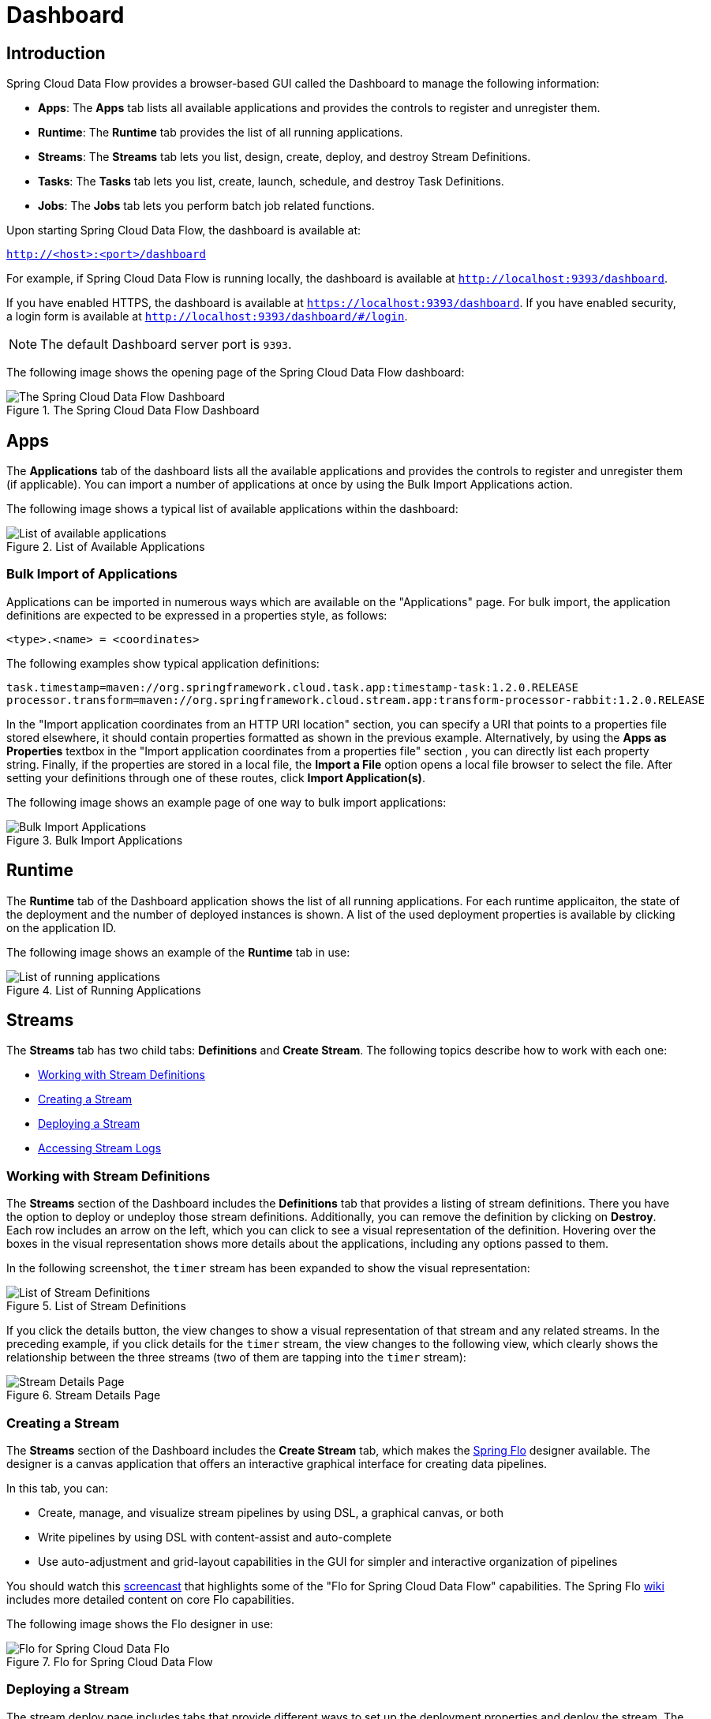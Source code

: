 [[dashboard]]
= Dashboard

[partintro]
--
This section describes how to use the dashboard of Spring Cloud Data Flow.
--

[[dashboard-introduction]]
== Introduction

Spring Cloud Data Flow provides a browser-based GUI called the Dashboard to manage the following information:

* *Apps*: The *Apps* tab lists all available applications and provides the controls to register and unregister them.
* *Runtime*: The *Runtime* tab provides the list of all running applications.
* *Streams*: The *Streams* tab lets you list, design, create, deploy, and destroy Stream Definitions.
ifndef::omit-tasks-docs[]
* *Tasks*: The *Tasks* tab lets you list, create, launch, schedule, and destroy Task Definitions.
endif::omit-tasks-docs[]
* *Jobs*: The *Jobs* tab lets you perform batch job related functions.

Upon starting Spring Cloud Data Flow, the dashboard is available at:

`http://<host>:<port>/dashboard`

For example, if Spring Cloud Data Flow is running locally, the dashboard is available at `http://localhost:9393/dashboard`.

If you have enabled HTTPS, the dashboard is available at `https://localhost:9393/dashboard`.
If you have enabled security, a login form is available at `http://localhost:9393/dashboard/#/login`.

NOTE: The default Dashboard server port is `9393`.

The following image shows the opening page of the Spring Cloud Data Flow dashboard:

.The Spring Cloud Data Flow Dashboard
image::{dataflow-asciidoc}/images/dataflow-dashboard-about.png[The Spring Cloud Data Flow Dashboard, scaledwidth="100%"]



[[dashboard-apps]]
== Apps

The *Applications* tab of the dashboard lists all the available applications and provides the controls to register and unregister them (if applicable).
You can import a number of applications at once by using the Bulk Import Applications action.

The following image shows a typical list of available applications within the dashboard:

.List of Available Applications
image::{dataflow-asciidoc}/images/dataflow-available-apps-list.png[List of available applications, scaledwidth="100%"]



=== Bulk Import of Applications

Applications can be imported in numerous ways which are available on the "Applications" page.
For bulk import, the application definitions are expected to be expressed in a properties style, as follows:

====
[source,properties]
----
<type>.<name> = <coordinates>
----
====

The following examples show typical application definitions:

====
[source,subs=properties]
----
task.timestamp=maven://org.springframework.cloud.task.app:timestamp-task:1.2.0.RELEASE
processor.transform=maven://org.springframework.cloud.stream.app:transform-processor-rabbit:1.2.0.RELEASE
----
====

In the "Import application coordinates from an HTTP URI location" section, you can specify a URI that points to a properties file stored elsewhere, it should contain properties formatted as shown in the previous example.
Alternatively, by using the *Apps as Properties* textbox in the "Import application coordinates from a properties file" section , you can directly list each property string. Finally, if the properties are stored in a local file, the *Import a File* option opens a local file browser to select the file.
After setting your definitions through one of these routes, click *Import Application(s)*.

The following image shows an example page of one way to bulk import applications:

.Bulk Import Applications
image::{dataflow-asciidoc}/images/dataflow-bulk-import-applications.png[Bulk Import Applications, scaledwidth="100%"]



[[dashboard-runtime]]
== Runtime

The *Runtime* tab of the Dashboard application shows the list of all running applications.
For each runtime applicaiton, the state of the deployment and the number of deployed instances is shown.
A list of the used deployment properties is available by clicking on the application ID.

The following image shows an example of the *Runtime* tab in use:

.List of Running Applications
image::{dataflow-asciidoc}/images/dataflow-runtime.png[List of running applications, scaledwidth="100%"]



[[dashboard-streams]]
== Streams

The *Streams* tab has two child tabs: *Definitions* and *Create Stream*. The following topics describe how to work with each one:

* <<dashboard-stream-definitions>>
* <<dashboard-flo-streams-designer>>
* <<dashboard-stream-deploy>>
* <<dashboard-stream-logs>>



[[dashboard-stream-definitions]]
=== Working with Stream Definitions

The *Streams* section of the Dashboard includes the *Definitions* tab that provides a listing of stream definitions.
There you have the option to deploy or undeploy those stream definitions.
Additionally, you can remove the definition by clicking on *Destroy*.
Each row includes an arrow on the left, which you can click to see a visual representation of the definition.
Hovering over the boxes in the visual representation shows more details about the applications, including any options passed to them.

In the following screenshot, the `timer` stream has been expanded to show the visual representation:

.List of Stream Definitions
image::{dataflow-asciidoc}/images/dataflow-streams-list-definitions.png[List of Stream Definitions, scaledwidth="100%"]

If you click the details button, the view changes to show a visual representation of that stream and any related streams.
In the preceding example, if you click details for the `timer` stream, the view changes to the following view, which clearly shows the relationship between the three streams (two of them are tapping into the `timer` stream):

.Stream Details Page
image::{dataflow-asciidoc}/images/dataflow-stream-details.png[Stream Details Page, scaledwidth="100%"]



[[dashboard-flo-streams-designer]]
=== Creating a Stream

The *Streams* section of the Dashboard includes the *Create Stream* tab, which makes the https://github.com/spring-projects/spring-flo[Spring Flo] designer available. The designer is a canvas application that offers an interactive graphical interface for creating data pipelines.

In this tab, you can:

* Create, manage, and visualize stream pipelines by using DSL, a graphical canvas, or both
* Write pipelines by using DSL with content-assist and auto-complete
* Use auto-adjustment and grid-layout capabilities in the GUI for simpler and interactive organization of pipelines

You should watch this https://www.youtube.com/watch?v=78CgV46OstI[screencast] that highlights some of the "Flo for Spring Cloud Data Flow" capabilities.
The Spring Flo https://github.com/spring-projects/spring-flo/wiki[wiki] includes more detailed content on core Flo capabilities.

The following image shows the Flo designer in use:

.Flo for Spring Cloud Data Flow
image::{dataflow-asciidoc}/images/dataflow-flo-create-stream.png[Flo for Spring Cloud Data Flo, scaledwidth="100%"]



[[dashboard-stream-deploy]]
=== Deploying a Stream

The stream deploy page includes tabs that provide different ways to set up the deployment properties and deploy the stream.
The following screenshots show the stream deploy page for `foobar` (`time | log`).

You can define deployments properties by using:

* Form builder tab: a builder that helps you to define deployment properties (deployer, application properties, and so on)
* Free text tab: a free text area (for key-value pairs)

You can switch between both views.

TIP: The form builder offers stronger validation of the inputs.

.The following image shows the form builder
image::{dataflow-asciidoc}/images/dataflow-stream-deploy-builder.png[Form builder, scaledwidth="100%"]

.The following image shows the same properties in the free text
image::{dataflow-asciidoc}/images/dataflow-stream-deploy-freetext.png[Free text, scaledwidth="100%"]

[[dashboard-stream-logs]]
=== Accessing Stream Logs

Once the stream applications are deployed, their logs can be accessed from the Stream `summary` page, as the following image shows:

image::{dataflow-asciidoc}/images/dataflow-stream-logs.png[Stream Logs, scaledwidth="100%"]

[[dashboard-flo-streams-designer-fanin-fanout]]
=== Creating Fan-In and Fan-Out Streams

In the <<spring-cloud-dataflow-stream-dsl-fanin-fanout>> chapter, you can learn how to support fan-in and fan-out use cases by  using <<spring-cloud-dataflow-stream-dsl-named-destinations,named destinations>>.
The UI provides dedicated support for named destinations as well:

.Flo for Spring Cloud Data Flow
image::{dataflow-asciidoc}/images/dataflow-flo-create-stream-fanin-fanout.png[Fan-in and Fan-out example, scaledwidth="100%"]

In this example, we have data from an _HTTP Source_ and a _JDBC Source_ that is being sent to the
_sharedData_ channel, which represents a fan-in use case.
On the other end we have a _Cassandra Sink_ and a _File Sink_ subscribed to the _sharedData_ channel, which represents a fan-out use case.

=== Creating a Tap Stream

Creating taps by using the Dashboard is straightforward.
Suppose you have a stream consisting of an _HTTP Source_ and a _File Sink_ and you would like to tap into the stream
to also send data to a _JDBC Sink_.
To create the tap stream, connect the output connector of the _HTTP Source_ to the _JDBC Sink_.
The connection is displayed as a dotted line, indicating that you created a tap stream.

.Creating a Tap Stream
image::{dataflow-asciidoc}/images/dataflow-flo-create-tap-stream.png[Tap stream example, scaledwidth="100%"]

The primary stream (_HTTP Source_ to _File Sink_) will be automatically named, in case you did not provide a name for the stream, yet.
When creating tap streams, the primary stream must always be explicitly named.
In the preceding image, the primary stream was named _HTTP_INGEST_.

By using the Dashboard, you can also switch the primary stream so that it becomes the secondary tap stream.

.Change Primary Stream to Secondary Tap Stream
image::{dataflow-asciidoc}/images/dataflow-flo-tap-stream-switch-to-primary-stream.png[Switch tap stream to primary stream, scaledwidth="100%"]

Hover over the existing primary stream, the line between _HTTP Source_ and _File Sink_.
Several control icons appear, and, by clicking on the icon labeled _Switch to/from tap_,
you change the primary stream into a tap stream.
Do the same for the tap stream and switch it to a primary stream.

.End Result of Switching the Primary Stream
image::{dataflow-asciidoc}/images/dataflow-flo-tap-stream-switch-to-primary-stream-result.png[End result of switching the tap stream to a primary stream, scaledwidth="100%"]


TIP: When interacting directly with <<spring-cloud-dataflow-stream-dsl-named-destinations,named destinations>>,
there can be "n" combinations (Inputs/Outputs). This allows you to create complex topologies involving a
wide variety of data sources and destinations.

=== Import and Export Streams

The *Import/Export* tab of the Dashboard includes a page that provides the option to import and export streams.

The following image shows the streams export page:

.Stream Utils Export page
image::{dataflow-asciidoc}/images/dataflow-streams-utils-export.png[Stream Utils Export, scaledwidth="100%"]

When importing the streams, you have to import from a valid JSON file. You can either manually draft the file or export the file from the streams export page.

.Stream Utils Import page
image::{dataflow-asciidoc}/images/dataflow-streams-utils-import.png[Stream Utils Import, scaledwidth="100%"]

After importing the file, you get confirmation of whether the operation completed successfully.

.Stream Utils Import Result page
image::{dataflow-asciidoc}/images/dataflow-streams-utils-import-result.png[Stream Utils Import Result, scaledwidth="100%"]


ifndef::omit-tasks-docs[]
[[dashboard-tasks]]
== Tasks

The *Tasks* tab of the Dashboard currently has three tabs:

* <<dashboard-tasks-apps>>
* <<dashboard-task-definition>>
* <<dashboard-tasks-executions>>
* <<dashboard-task-scheduling>>

[[dashboard-tasks-apps]]
=== Apps

Each application encapsulates a unit of work into a reusable component.
Within the Data Flow runtime environment, applications let you create definitions for streams as well as tasks.
Consequently, the *Apps* tab within the *Tasks* tab lets you create task definitions.

TIP: You can also use this tab to create Batch Jobs.

The following image shows a typical list of task applications:

.List of Task Apps
image::{dataflow-asciidoc}/images/dataflow-task-apps-list.png[List of Task Apps, scaledwidth="100%"]

On this screen, you can perform the following actions:

* View details, such as the task application options.
* Create a task definition from the respective application.

==== View Task Application Details

On this page, you can view the details of a selected task application, including the list of available options (properties) for that application.

[[dashboard-task-definition]]
=== Definitions

This page lists the Data Flow task definitions and provides actions to launch or destroy those tasks.

The following image shows the Definitions page:

.List of Task Definitions
image::{dataflow-asciidoc}/images/dataflow-task-definitions-list.png[List of Task Definitions, scaledwidth="100%"]

==== Create a Task Definition

The following image shows a task definition composed of the timestamp application as well as the list of task applications that can be used to create a task definiton:

image::{dataflow-asciidoc}/images/dataflow-task-definition-create.png[List of Task Applications, scaledwidth="100%"]

On this page, you can also specify various properties that are used during the deployment of the application.
Once you are satisfied with the task definition, you can click the *CREATE TASK* button.  A dialog box then asks for a task definition name and description. At a minimum, you must provide a name for the new definition.


==== Creating Composed Task Definitions

The dashboard includes the *Create Composed Task* tab, which provides an interactive graphical interface for creating composed tasks.

In this tab, you can:

* Create and visualize composed tasks by using DSL, a graphical canvas, or both.
* Use auto-adjustment and grid-layout capabilities in the GUI for simpler and interactive organization of the composed task.

On the *Create Composed Task* screen, you can define one or more task parameters by entering both the parameter key and the parameter value.

NOTE: Task parameters are not typed.

The following image shows the composed task designer:

.Composed Task Designer
image::{dataflow-asciidoc}/images/dataflow-ctr-flo-tab.png[Composed Task Designer, scaledwidth="100%"]



==== Launching Tasks

Once the task definition has been created, you can launch the tasks through the dashboard.
To do so, click the *Tasks* tab and select the task you want to launch by pressing `Launch`.
The following image shows the Task Launch page:

.Task Launch Page
image::{dataflow-asciidoc}/images/dataflow-task-launch.png[Task Launch, scaledwidth="100%"]


==== Import/Export Tasks

The *Import/Export* page  provides the option to import and export tasks.  This is done by clicking the *Import/Export* option on the left side of page.  From here, click the *Export task(s): Create a JSON file with the selected tasks* option. The `Export Tasks(s)` page appears.

The following image shows the tasks export page:

.Tasks Utils Export page
image::{dataflow-asciidoc}/images/dataflow-tasks-utils-export.png[Tasks Utils Export, scaledwidth="100%"]

Similarly, you can import task definitions. To do so, click the *Import/Export* option on the left side of page. From here, click the *Import task(s): Import tasks from a JSON file* option to show the *Import Tasks* page.  On the *Import Tasks* page, you have to import from a valid JSON file. You can either manually draft the file or export the file from the *Tasks Export* page.

.Tasks Utils Import page
image::{dataflow-asciidoc}/images/dataflow-tasks-utils-import.png[Tasks Utils Import, scaledwidth="100%"]

After importing the file, you get confirmation on whether the operation completed successfully.

.Tasks Utils Import Result page
image::{dataflow-asciidoc}/images/dataflow-tasks-utils-import-result.png[Tasks Utils Import Result, scaledwidth="100%"]



[[dashboard-tasks-executions]]
=== Executions

The *Task Executions* tab shows the current running and completed task executions. From this page, you can drill down into the *Task Execution* details page. Furthermore, you can relaunch a *Task Execution* or stop a running execution.

Finally, you can clean up one or more task executions. This operation removes any associated task or batch job from the underlying persistence store. This operation can only be triggered for _parent_ task executions and cascades down to the child task executions (if there are any).

The following image shows the *Executions* tab:

.List of Task Executions
image::{dataflow-asciidoc}/images/dataflow-task-executions-list.png[List of Task Executions, scaledwidth="100%"]

[[dashboard-tasks-execution-detail]]
=== Execution Detail

For each task execution on the *Task Executions* tab, you can retrieve detailed information about a specific execution by clicking the *Execution ID* of the task execution.

image::{dataflow-asciidoc}/images/dataflow-task-execution-detail.png[List of Task Executions, scaledwidth="100%"]

On this screen, you can view not only the information from the task executions page but also:

* Task Arguments
* External Execution ID
* Batch Job Indicator (indicates if the task execution contained Spring Batch jobs.)
* Job Execution IDs links (Clicking the Job Execution Id will take you to the <<dashboard-job-executions-details>> for that Job Execution ID.)
* Task Execution Duration
* Task Execution Exit Message
* Logging output from the Task Execution

Additionally, you can trigger the following operations:

* Relaunch a task
* Stop a running task
* Task execution cleanup (for parent task executions only)

==== Stop Executing Tasks

To submit a stop task execution request to the platform, click the drop down button next to the task execution that needs to be stopped.
Now click the *Stop task* option. The dashboard presents a dialog box asking if you are sure that you want to stop the task execution. If so, click `Stop Task Execution(s)`.

image::{dataflow-asciidoc}/images/dataflow-task-execution-stop.png[Stop Executing Tasks, scaledwidth="100%"]

NOTE: Child Spring Cloud Task applications launched via Spring Batch applications that use remote partitioning are not stopped.

[[dashboard-jobs]]
== Jobs

The *Job Executions* tab of the Dashboard lets you inspect batch jobs.
The main section of the screen provides a list of job executions.
Batch jobs are tasks that each execute one or more batch jobs.
Each job execution has a reference to the task execution ID (in the Task ID column).

The list of job executions also shows the state of the underlying Job Definition.
Thus, if the underlying definition has been deleted, "`No definition found`" appears in the *Status* column.

You can take the following actions for each job:

* Restart (for failed jobs).
* Stop (for running jobs).
* View execution details.

NOTE: Clicking the stop button actually sends a stop request to the running job, which may not immediately stop.

The following image shows the *Jobs* tab:

.List of Job Executions
image::{dataflow-asciidoc}/images/dataflow-job-executions-list.png[List of Job Executions, scaledwidth="100%"]



[[dashboard-job-executions-details]]
=== Job Execution Details

After you have launched a batch job, the Job Execution Details page shows information about the job.

The following image shows the Job Execution Details page:

.Job Execution Details
image::{dataflow-asciidoc}/images/dataflow-jobs-job-execution-details.png[Job Execution Details, scaledwidth="100%"]

The Job Execution Details page contains a list of the executed steps.
You can further drill into the details of each step's execution by clicking the magnifying glass icon.



[[dashboard-job-executions-steps]]
=== Step Execution Details

The Step Execution Details page provides information about an individual step within a job.

The following image shows the Step Execution Details page:

.Step Execution Details
image::{dataflow-asciidoc}/images/dataflow-step-execution-history.png[Step Execution History, scaledwidth="100%"]


The Step Execution Details screen provides a complete list of all Step Execution Context key-value pairs.

IMPORTANT: For exceptions, the *Exit Description* field contains additional error information.
However, this field can have a maximum of 2500 characters.
Therefore, in the case of long exception stack traces, trimming of error messages may occur.
When that happens, check the server log files for further details.



[[dashboard-job-executions-steps-progress]]
=== Step Execution History

Under *Step Execution History*, you can also view various metrics associated with the selected step, such as duration, read counts, write counts, and others.

endif::omit-tasks-docs[]

[[dashboard-task-scheduling]]
== Scheduling

You can create schedules from the SCDF Dashboard for the Task Definitions. See the https://dataflow.spring.io/docs/feature-guides/batch/scheduling/[Scheduling Batch Jobs] section of the microsite for more information.

[[dashboard-auditing]]
== Auditing

The Auditing page of the Dashboard gives you access to recorded audit events. Audit events
are recorded for:

* Streams
  - Create
  - Delete
  - Deploy
  - Undeploy
* Tasks
  - Create
  - Delete
  - Launch
* Scheduling of Tasks
  - Create Schedule
  - Delete Schedule

The following image shows the Audit Records page:

.List Overview of Audit Records
image::{dataflow-asciidoc}/images/dataflow-audit-records-list.png[List of available audit records, scaledwidth="100%"]

By clicking the _show details_ icon (the "`i`" in a circle on the right), you can obtain further details regarding
the auditing details:

.List Details of an Audit Record
image::{dataflow-asciidoc}/images/dataflow-audit-records-details.png[Details of a single audit record, scaledwidth="100%"]

Generally, auditing provides the following information:

* When was the record created?
* The name of the user who triggered the audit event (if security is enabled)
* Audit operation (Schedule, Stream, or Task)
* The performed action (Create, Delete, Deploy, Rollback, Undeploy, or Update)
* Correlation ID, such as the Stream or Task name
* Audit Data

The written value of the _audit data_ property depends on the performed _audit operation_ and the _action type_.
For example, when a schedule is being created, the name of the task definition,
task definition properties, deployment properties, and command line arguments are written
to the persistence store.

Sensitive information is sanitized prior to saving the Audit Record, in a best-effort manner.
Any of the following keys are being detected and their sensitive values are
masked:

- password
- secret
- key
- token
- .\*credentials.*
- vcap_services
